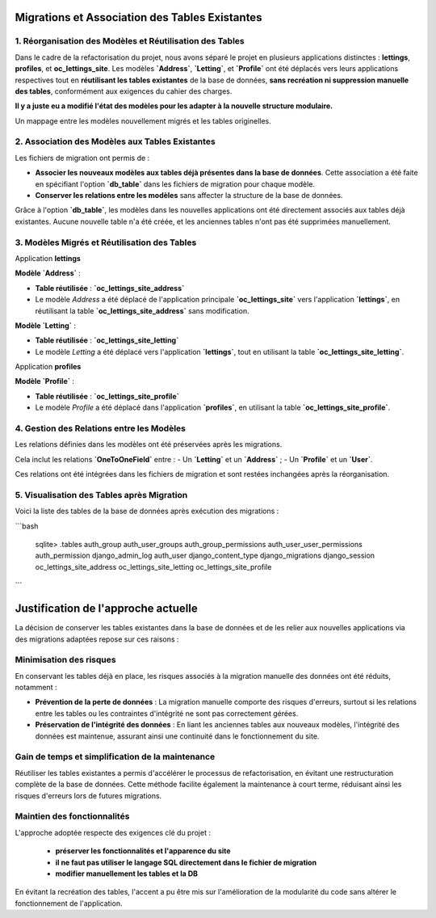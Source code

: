 Migrations et Association des Tables Existantes  
====================================

1. Réorganisation des Modèles et Réutilisation des Tables
------------------------------------

Dans le cadre de la refactorisation du projet, nous avons séparé le projet en plusieurs applications distinctes : **lettings**, **profiles**, et **oc_lettings_site**. Les modèles **`Address`**, **`Letting`**, et **`Profile`** ont été déplacés vers leurs applications respectives tout en **réutilisant les tables existantes** de la base de données, **sans recréation ni suppression manuelle des tables**, conformément aux exigences du cahier des charges.

**Il y a juste eu a modifié l'état des modèles pour les adapter à la nouvelle structure modulaire.** 

Un mappage entre les modèles nouvellement migrés et les tables originelles.


2. Association des Modèles aux Tables Existantes
------------------------------------

Les fichiers de migration ont permis de :  

- **Associer les nouveaux modèles aux tables déjà présentes dans la base de données**. Cette association a été faite en spécifiant l'option **`db_table`** dans les fichiers de migration pour chaque modèle.  
- **Conserver les relations entre les modèles** sans affecter la structure de la base de données.

Grâce à l'option **`db_table`**, les modèles dans les nouvelles applications ont été directement associés aux tables déjà existantes. 
Aucune nouvelle table n'a été créée, et les anciennes tables n'ont pas été supprimées manuellement.

3. Modèles Migrés et Réutilisation des Tables
------------------------------------

Application **lettings**

**Modèle `Address`** :  

- **Table réutilisée** : **`oc_lettings_site_address`**  
- Le modèle `Address` a été déplacé de l'application principale **`oc_lettings_site`** vers l'application **`lettings`**, en réutilisant la table **`oc_lettings_site_address`** sans modification.

**Modèle `Letting`** :  

- **Table réutilisée** : **`oc_lettings_site_letting`**  
- Le modèle `Letting` a été déplacé vers l'application **`lettings`**, tout en utilisant la table **`oc_lettings_site_letting`**.

Application **profiles**

**Modèle `Profile`** : 

- **Table réutilisée** : **`oc_lettings_site_profile`**  
- Le modèle `Profile` a été déplacé dans l'application **`profiles`**, en utilisant la table **`oc_lettings_site_profile`**.

4. Gestion des Relations entre les Modèles
------------------------------------

Les relations définies dans les modèles ont été préservées après les migrations. 

Cela inclut les relations **`OneToOneField`** entre :  
- Un **`Letting`** et un **`Address`** ;  
- Un **`Profile`** et un **`User`**.

Ces relations ont été intégrées dans les fichiers de migration et sont restées inchangées après la réorganisation.

5. Visualisation des Tables après Migration
------------------------------------

Voici la liste des tables de la base de données après exécution des migrations :


```bash  

  sqlite> .tables  
  auth_group auth_user_groups  
  auth_group_permissions auth_user_user_permissions  
  auth_permission django_admin_log  
  auth_user django_content_type  
  django_migrations django_session  
  oc_lettings_site_address oc_lettings_site_letting  
  oc_lettings_site_profile

```

Justification de l'approche actuelle
=====================================

La décision de conserver les tables existantes dans la base de données et de les relier aux nouvelles applications via des migrations adaptées repose sur ces raisons :

Minimisation des risques
------------------------

En conservant les tables déjà en place, les risques associés à la migration manuelle des données ont été réduits, notamment :

- **Prévention de la perte de données** : La migration manuelle comporte des risques d'erreurs, surtout si les relations entre les tables ou les contraintes d'intégrité ne sont pas correctement gérées.
  
- **Préservation de l'intégrité des données** : En liant les anciennes tables aux nouveaux modèles, l'intégrité des données est maintenue, assurant ainsi une continuité dans le fonctionnement du site.

Gain de temps et simplification de la maintenance
-------------------------------------------------

Réutiliser les tables existantes a permis d'accélérer le processus de refactorisation, en évitant une restructuration complète de la base de données. Cette méthode facilite également la maintenance à court terme, réduisant ainsi les risques d'erreurs lors de futures migrations.


Maintien des fonctionnalités
-----------------------------

L'approche adoptée respecte des exigences clé du projet :

 - **préserver les fonctionnalités et l'apparence du site** 
 - **il ne faut pas utiliser le langage SQL directement dans le fichier de migration**
 - **modifier manuellement les tables et la DB**

En évitant la recréation des tables, l'accent a pu être mis sur l'amélioration de la modularité du code sans altérer le fonctionnement de l'application.
